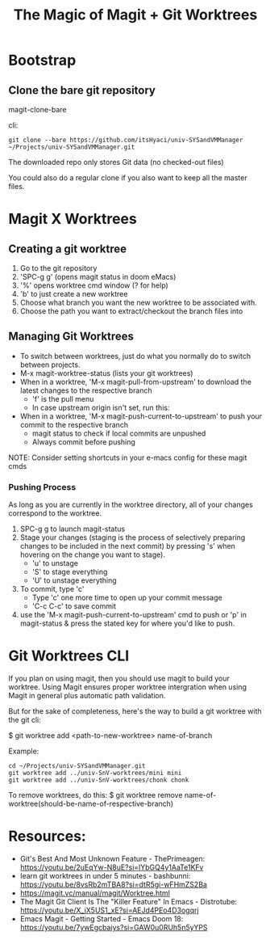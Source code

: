 #+title: The Magic of Magit + Git Worktrees

* Bootstrap

** Clone the bare git repository

magit-clone-bare

cli:

#+begin_src shell
git clone --bare https://github.com/itsHyaci/univ-SYSandVMManager ~/Projects/univ-SYSandVMManager.git
#+end_src

#+RESULTS:

The downloaded repo only stores Git data (no checked-out files)

You could also do a regular clone if you also want to keep all the master files.

* Magit X Worktrees

** Creating a git worktree

1. Go to the git repository
2. 'SPC-g g' (opens magit status in doom eMacs)
3. '%' opens worktree cmd window (? for help)
4. 'b' to just create a new worktree
5. Choose what branch you want the new worktree to be associated with.
6. Choose the path you want to extract/checkout the branch files into

** Managing Git Worktrees
- To switch between worktrees, just do what you normally do to switch between projects.
- M-x magit-worktree-status (lists your git worktrees)
- When in a worktree, 'M-x magit-pull-from-upstream' to download the latest changes to the respective branch
  * 'f' is the pull menu
  * In case upstream origin isn't set, run this:
- When in a worktree, 'M-x magit-push-current-to-upstream' to push your commit to the respective branch
  * magit status to check if local commits are unpushed
  * Always commit before pushing

NOTE: Consider setting shortcuts in your e-macs config for these magit cmds

*** Pushing Process

As long as you are currently in the worktree directory, all of your changes correspond to the worktree.

1. SPC-g g to launch magit-status
2. Stage your changes (staging is the process of selectively preparing changes to be included in the next commit) by pressing 's' when hovering on the change you want to stage).
    - 'u' to unstage
    - 'S' to stage everything
    - 'U' to unstage everything
3. To commit, type 'c'
    - Type 'c' one more time to open up your commit message
    - 'C-c C-c' to save commit
4. use the 'M-x magit-push-current-to-upstream' cmd to push or 'p' in magit-status & press the stated key for where you'd like to push.


* Git Worktrees CLI
If you plan on using magit, then you should use magit to build your worktree.
Using Magit ensures proper worktree intergration when using Magit in general plus automatic path validation.

But for the sake of completeness, here's the way to build a git worktree with the git cli:

$ git worktree add <path-to-new-worktree> name-of-branch

Example:
#+begin_src shell
cd ~/Projects/univ-SYSandVMManager.git
git worktree add ../univ-SnV-worktrees/mini mini
git worktree add ../univ-SnV-worktrees/chonk chonk
#+end_src

To remove worktrees, do this:
$ git worktree remove name-of-worktree(should-be-name-of-respective-branch)


* Resources:
- Git's Best And Most Unknown Feature - ThePrimeagen: https://youtu.be/2uEqYw-N8uE?si=lYbGQ4y1AaTe1KFv
- learn git worktrees in under 5 minutes - bashbunni: https://youtu.be/8vsRb2mTBA8?si=dtR5gi-wFHmZS2Ba
- https://magit.vc/manual/magit/Worktree.html
- The Magit Git Client Is The "Killer Feature" In Emacs - Distrotube: https://youtu.be/X_iX5US1_xE?si=AEJd4PEo4D3ogqrj
- Emacs Magit - Getting Started - Emacs Doom 18: https://youtu.be/7ywEgcbaiys?si=GAW0u0RUh5n5yYPS
